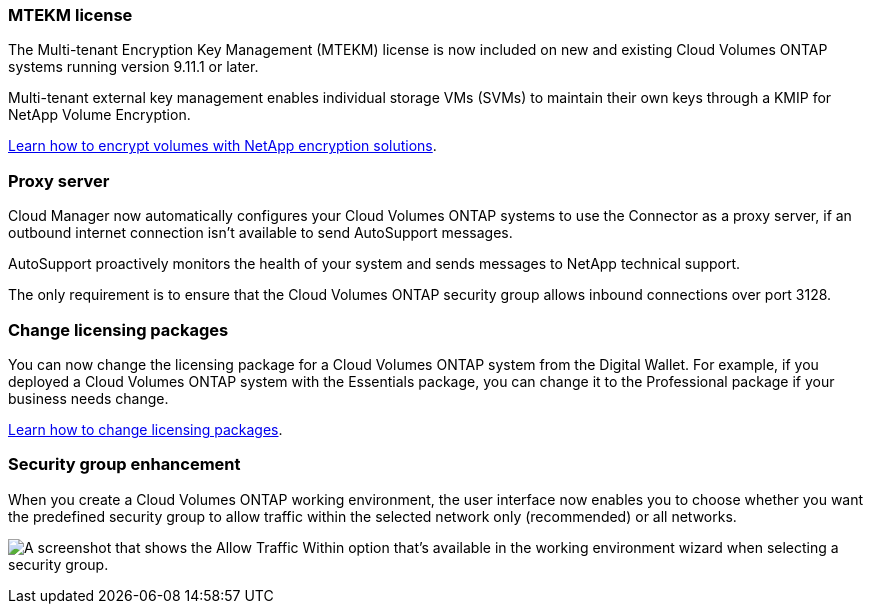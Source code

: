=== MTEKM license

The Multi-tenant Encryption Key Management (MTEKM) license is now included on new and existing Cloud Volumes ONTAP systems running version 9.11.1 or later.

Multi-tenant external key management enables individual storage VMs (SVMs) to maintain their own keys through a KMIP for NetApp Volume Encryption.

https://docs.netapp.com/us-en/cloud-manager-cloud-volumes-ontap/task-encrypting-volumes.html[Learn how to encrypt volumes with NetApp encryption solutions].

=== Proxy server

Cloud Manager now automatically configures your Cloud Volumes ONTAP systems to use the Connector as a proxy server, if an outbound internet connection isn't available to send AutoSupport messages.

AutoSupport proactively monitors the health of your system and sends messages to NetApp technical support.

The only requirement is to ensure that the Cloud Volumes ONTAP security group allows inbound connections over port 3128.

=== Change licensing packages

You can now change the licensing package for a Cloud Volumes ONTAP system from the Digital Wallet. For example, if you deployed a Cloud Volumes ONTAP system with the Essentials package, you can change it to the Professional package if your business needs change.

https://docs.netapp.com/us-en/cloud-manager-cloud-volumes-ontap/task-manage-capacity-licenses.html[Learn how to change licensing packages].

=== Security group enhancement

When you create a Cloud Volumes ONTAP working environment, the user interface now enables you to choose whether you want the predefined security group to allow traffic within the selected network only (recommended) or all networks.

image:https://raw.githubusercontent.com/NetAppDocs/cloud-manager-cloud-volumes-ontap/main/media/screenshot-allow-traffic.png["A screenshot that shows the Allow Traffic Within option that's available in the working environment wizard when selecting a security group."]
